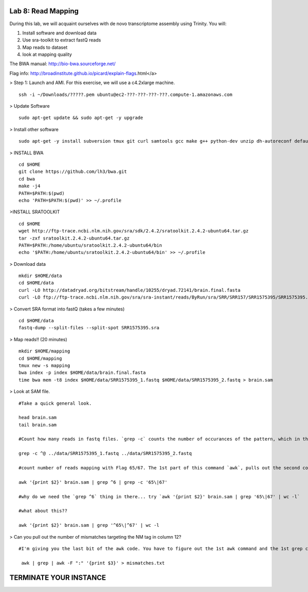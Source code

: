 ===================
Lab 8: Read Mapping
===================

During this lab, we will acquaint ourselves with de novo transcriptome assembly using Trinity. You will:

1. Install software and download data

2. Use sra-toolkit to extract fastQ reads

3. Map reads to dataset

4. look at mapping quality


The BWA manual: http://bio-bwa.sourceforge.net/ 

Flag info: http://broadinstitute.github.io/picard/explain-flags.html</a>


> Step 1: Launch and AMI. For this exercise, we will use a c4.2xlarge machine. 

::

	ssh -i ~/Downloads/?????.pem ubuntu@ec2-???-???-???-???.compute-1.amazonaws.com



> Update Software


::

	sudo apt-get update && sudo apt-get -y upgrade

> Install other software

::

	sudo apt-get -y install subversion tmux git curl samtools gcc make g++ python-dev unzip dh-autoreconf default-jre zlib1g-dev


> INSTALL BWA

::

    cd $HOME
    git clone https://github.com/lh3/bwa.git
    cd bwa
    make -j4
    PATH=$PATH:$(pwd)
    echo 'PATH=$PATH:$(pwd)' >> ~/.profile


>INSTALL SRATOOLKIT

::


    cd $HOME
    wget http://ftp-trace.ncbi.nlm.nih.gov/sra/sdk/2.4.2/sratoolkit.2.4.2-ubuntu64.tar.gz
    tar -zxf sratoolkit.2.4.2-ubuntu64.tar.gz
    PATH=$PATH:/home/ubuntu/sratoolkit.2.4.2-ubuntu64/bin
    echo '$PATH:/home/ubuntu/sratoolkit.2.4.2-ubuntu64/bin' >> ~/.profile



> Download data

::

    mkdir $HOME/data
    cd $HOME/data
    curl -LO http://datadryad.org/bitstream/handle/10255/dryad.72141/brain.final.fasta
    curl -LO ftp://ftp-trace.ncbi.nlm.nih.gov/sra/sra-instant/reads/ByRun/sra/SRR/SRR157/SRR1575395/SRR1575395.sra


> Convert SRA format into fastQ (takes a few minutes)

::

	cd $HOME/data
	fastq-dump --split-files --split-spot SRR1575395.sra


> Map reads!! (20 minutes)

::

    mkdir $HOME/mapping
    cd $HOME/mapping
    tmux new -s mapping
    bwa index -p index $HOME/data/brain.final.fasta
    time bwa mem -t8 index $HOME/data/SRR1575395_1.fastq $HOME/data/SRR1575395_2.fastq > brain.sam


> Look at SAM file. 


::

    #Take a quick general look.

    head brain.sam
    tail brain.sam
    
    #Count how many reads in fastq files. `grep -c` counts the number of occurances of the pattern, which in this case is `^@`. I am looking for lines that begin with (specified by `^`) the @ character. 
    
    grep -c ^@ ../data/SRR1575395_1.fastq ../data/SRR1575395_2.fastq
    
    #count number of reads mapping with Flag 65/67. The 1st part of this command `awk`, pulls out the second column of the files, and counts everthing that has either 65 or 67. What do these flags correspond to?   
    
    awk '{print $2}' brain.sam | grep ^6 | grep -c '65\|67'
    
    #why do we need the `grep ^6` thing in there... try `awk '{print $2}' brain.sam | grep '65\|67' | wc -l`
    
    #what about this??
    
    awk '{print $2}' brain.sam | grep '^65\|^67' | wc -l


> Can you pull out the number of mismatches targeting the NM tag in column 12?

::

       #I'm giving you the last bit of the awk code. You have to figure out the 1st awk command and the 1st grep command. This will send the number of mismatches to a file `mismatches.txt`. Can you download it to your usb or HD and plot the results, find the mean number of mismatches, etc??

	awk | grep | awk -F ":" '{print $3}' > mismatches.txt

=======================
TERMINATE YOUR INSTANCE
=======================

